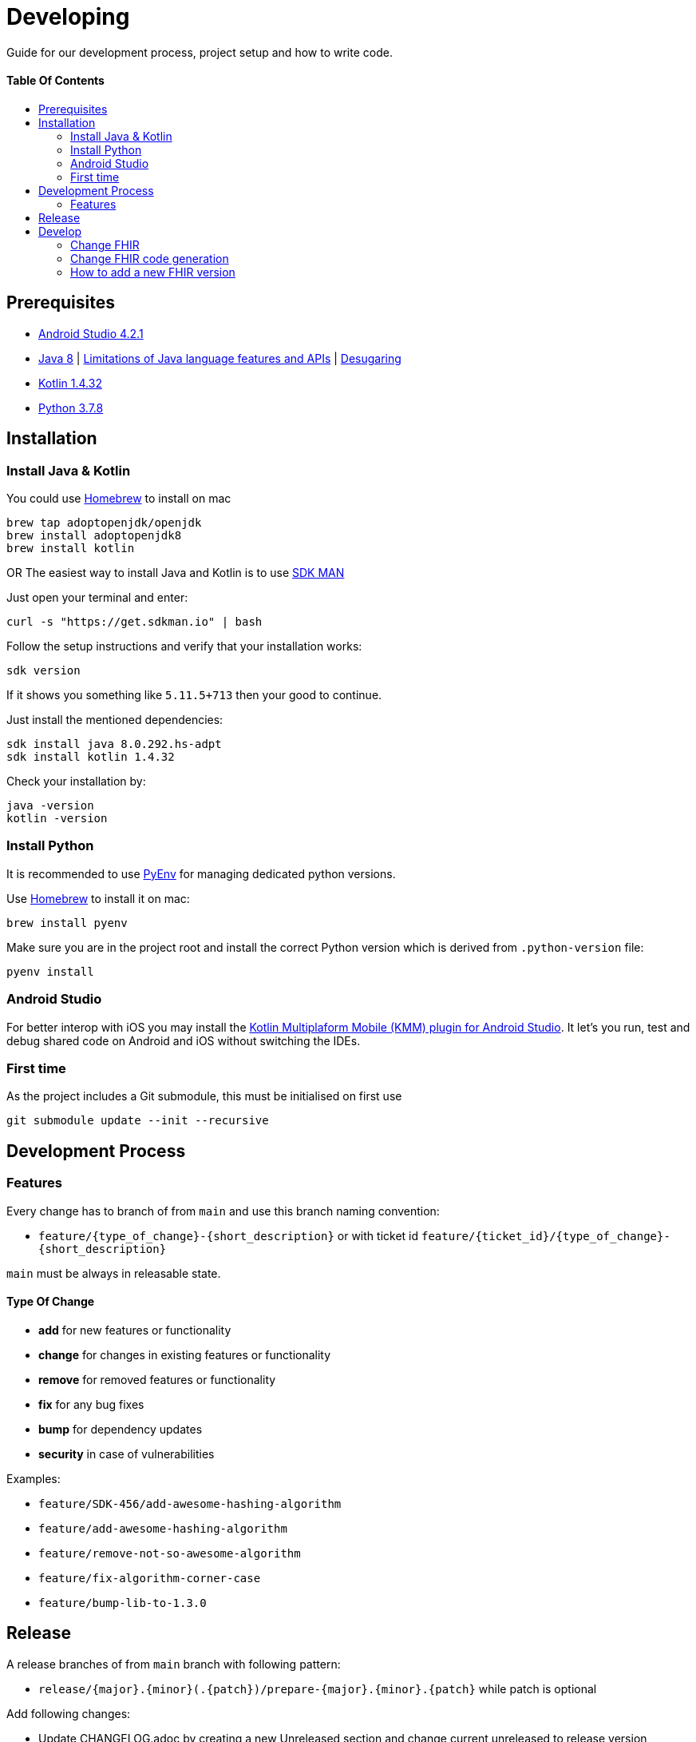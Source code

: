 = Developing
:link-repository: https://github.com/d4l-data4life/hc-fhir-sdk-kmp
:doctype: article
:toc: macro
:toclevels: 2
:toc-title:
:icons: font
:imagesdir: assets/images
ifdef::env-github[]
:warning-caption: :warning:
:caution-caption: :fire:
:important-caption: :exclamation:
:note-caption: :paperclip:
:tip-caption: :bulb:
endif::[]

Guide for our development process, project setup and how to write code.

[discrete]
==== Table Of Contents

toc::[]

== Prerequisites

* link:https://developer.android.com/studio#downloads[Android Studio 4.2.1]
* link:https://adoptopenjdk.net/?variant=openjdk8&jvmVariant=hotspot[Java 8] | link:https://developer.android.com/studio/write/java8-support[Limitations of Java language features and APIs] | https://jakewharton.com/d8-library-desugaring/[Desugaring]
* link:https://kotlinlang.org/[Kotlin 1.4.32]
* link:https://www.python.org/downloads/[Python 3.7.8]

== Installation

=== Install Java & Kotlin

You could use link:https://brew.sh/[Homebrew] to install on mac

[source,bash]
----
brew tap adoptopenjdk/openjdk
brew install adoptopenjdk8
brew install kotlin
----

OR The easiest way to install Java and Kotlin is to use link:https://sdkman.io/[SDK MAN]

Just open your terminal and enter:

[source,bash]
----
curl -s "https://get.sdkman.io" | bash
----

Follow the setup instructions and verify that your installation works:

[source,bash]
----
sdk version
----

If it shows you something like `5.11.5+713` then your good to continue.

Just install the mentioned dependencies:

[source,bash]
----
sdk install java 8.0.292.hs-adpt
sdk install kotlin 1.4.32
----

Check your installation by:

[source,bash]
----
java -version
kotlin -version
----

=== Install Python

It is recommended to use link:https://github.com/pyenv/pyenv[PyEnv] for managing dedicated python versions.

Use link:https://brew.sh/[Homebrew] to install it on mac:

[source,bash]
----
brew install pyenv
----

Make sure you are in the project root and install the correct Python version which is derived from `.python-version` file:

[source,bash]
----
pyenv install
----

=== Android Studio

For better interop with iOS you may install the link:https://plugins.jetbrains.com/plugin/14936-kotlin-multiplatform-mobile[Kotlin Multiplaform Mobile (KMM) plugin for Android Studio]. It let's you run, test and debug shared code on Android and iOS without switching the IDEs.

=== First time

As the project includes a Git submodule, this must be initialised on first use

[source,bash]
----
git submodule update --init --recursive
----

== Development Process

=== Features

Every change has to branch of from `main` and use this branch naming convention:

* `feature/{type_of_change}-{short_description}` or with ticket id `feature/{ticket_id}/{type_of_change}-{short_description}`

`main` must be always in releasable state.

==== Type Of Change

- *add* for new features or functionality
- *change* for changes in existing features or functionality
- *remove* for removed features or functionality
- *fix* for any bug fixes
- *bump* for dependency updates
- *security* in case of vulnerabilities

Examples:

- `feature/SDK-456/add-awesome-hashing-algorithm`
- `feature/add-awesome-hashing-algorithm`
- `feature/remove-not-so-awesome-algorithm`
- `feature/fix-algorithm-corner-case`
- `feature/bump-lib-to-1.3.0`

== Release

A release branches of from `main` branch with following pattern:

* `release/{major}.{minor}(.{patch})/prepare-{major}.{minor}.{patch}` while patch is optional

Add following changes:

* Update CHANGELOG.adoc by creating a new Unreleased section and change current unreleased to release version
* Update README.adoc `project-version` to release version
* Update the latest release badge link:assets/images/badges.adoc[HowTo]

Releases are automatically created when a tag in the form of `v{major}.{minor}.{patch}` is added.

== Develop

The source is divided into supporting code for JSON parsing and establishing the FHIR primitive type system (String, Dates, Integer, etc.) for link:http://hl7.org/fhir/STU3/datatypes.html[FHIR 3] and link:http://hl7.org/fhir/R4/datatypes.html[FHIR 4]

A big portion of the FHIR implementation is generated code, that could be found under `fhir/src-gen/commonMain/kotlin`. The generation is using link:https://github.com/gesundheitscloud/fhir-parser/[FHIR-Parser] and is controlled by `generateFhir.main.kts` script.

To trigger code generation just call `./generateFhir.main.kts` for all FHIR versions or add `fhir3`/`fhir4` to only generate one version.

=== Change FHIR

If you need to adjust one of the FHIR versions, it is located under `fhir/src/commonMain/kotlin` and the corresponding package `care.data4life.hl7.fhir.{fhir_version}`:

* `.json`: JsonParser
* `.model`: FHIR base type for that FHIR version
* `.primitive`: Implementation of FHIR primitives
Releases are automatically created when a tag in the form of `v{major}.{minor}.{patch}` is added.

=== Change FHIR code generation

If you need to adjust the generated code, have a look at `fhir/parser/{FHIR version}/templates`:

* `template-codesystems.kt`: the enums used to represent most FHIR type systems
* `template-dependencies`: not used at the moment
* `template-elementfactory.kt`: FhirHelper to define serialization and help with type mapping
* `template-resource`: FHIR model definition
* `template-unittest`: Test to validate the FHIR implementation

Additionally you could tweak the type mapping by altering `fhir/parser/{FHIR version}/config/mappings.py`.

=== How to add a new FHIR version

Add:

* New FHIR spec under `fhir-spec/hl7.org/fhir/{new FHIR version}/`
* New `config` and `templates` under `fhir/parser/{new FHIR version}/`
** Adjust them to your needs
* Base implementation
** FHIR model base `Fhir{new FHIR version}`
** FHIR primitives
** `Fhir{new FHIR version}Parser` and register it in `FhirParserFactory` alongside with it's JSON implementation
* new FHIR version handling to `generateFhir.main.kts`
* generated models, tests and validation resources by triggering generation

Validate your changes and resolve issues introduced by the new FHIR version.
